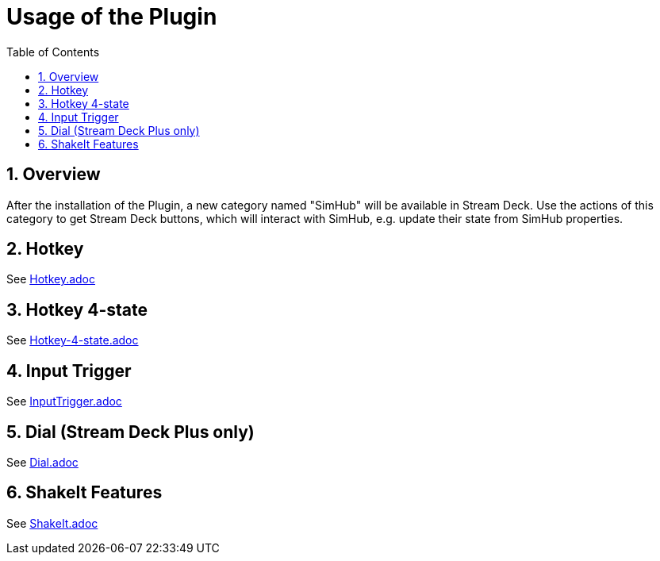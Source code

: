 ﻿= Usage of the Plugin
:toc:
:sectnums:

== Overview

After the installation of the Plugin, a new category named "SimHub" will be available in Stream Deck. Use the actions of this category to get Stream Deck buttons, which will interact with SimHub, e.g. update their state from SimHub properties.


== Hotkey

See link:hotkey/Hotkey.adoc[Hotkey.adoc]


== Hotkey 4-state

See link:hotkey-4-state/Hotkey-4-state.adoc[Hotkey-4-state.adoc]


== Input Trigger

See link:inputtrigger/InputTrigger.adoc[InputTrigger.adoc]


== Dial (Stream Deck Plus only)

See link:dial/Dial.adoc[Dial.adoc]


== ShakeIt Features

See link:shakeit/ShakeIt.adoc[ShakeIt.adoc]
